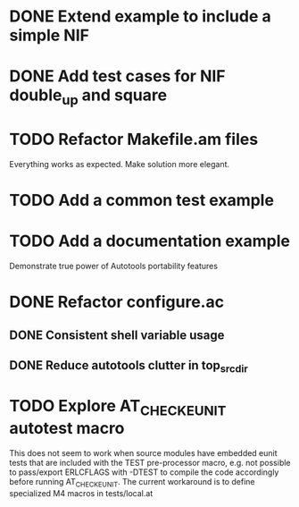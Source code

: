 * DONE Extend example to include a simple NIF
* DONE Add test cases for NIF double_up and square
* TODO Refactor Makefile.am files
Everything works as expected. Make solution more elegant.
* TODO Add a common test example
* TODO Add a documentation example
Demonstrate true power of Autotools portability features
* DONE Refactor configure.ac
** DONE Consistent shell variable usage
** DONE Reduce autotools clutter in top_srcdir
* TODO Explore AT_CHECK_EUNIT autotest macro
This does not seem to work when source modules have embedded eunit tests that
are included with the TEST pre-processor macro, e.g. not possible to
pass/export ERLCFLAGS with -DTEST to compile the code accordingly before
running AT_CHECK_EUNIT. The current workaround is to define specialized M4
macros in tests/local.at
